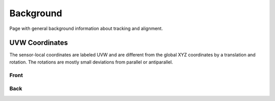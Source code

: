 Background
==========
Page with general background information about tracking and alignment.

UVW Coordinates
---------------
The sensor-local coordinates are labeled UVW and are different from the
global XYZ coordinates by a translation and rotation. The rotations are
mostly small deviations from parallel or antiparallel.

Front
^^^^^
.. image:: _static/uvw-coord-front.png
   :width: 600
   :alt: Diagram Showing UVW Coordinates for Front of Detector

Back
^^^^
.. image:: _static/uvw-coord-back.png
   :width: 600
   :alt: Diagram Showing UVW Coordinates for Back of Detector

